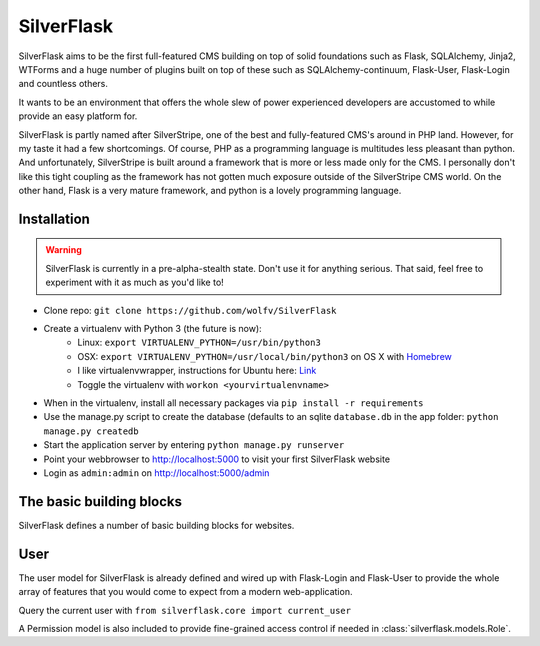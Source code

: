 SilverFlask
===========

SilverFlask aims to be the first full-featured CMS building on top of solid foundations such as Flask, SQLAlchemy, Jinja2, WTForms and a huge number of plugins built on top of these such as SQLAlchemy-continuum, Flask-User, Flask-Login and countless others.

It wants to be an environment that offers the whole slew of power experienced developers are accustomed to while provide an easy platform for.

SilverFlask is partly named after SilverStripe, one of the best and fully-featured CMS's around in PHP land. However, for my taste it had a few shortcomings. Of course, PHP as a programming language is multitudes less pleasant than python. And unfortunately, SilverStripe is built around a framework that is more or less made only for the CMS. I personally don't like this tight coupling as the framework has not gotten much exposure outside of the SilverStripe CMS world.
On the other hand, Flask is a very mature framework, and python is a lovely programming language.


Installation
------------

.. warning:: SilverFlask is currently in a pre-alpha-stealth state. Don't use it for anything serious.
    That said, feel free to experiment with it as much as you'd like to!

- Clone repo: ``git clone https://github.com/wolfv/SilverFlask``
- Create a virtualenv with Python 3 (the future is now):
    - Linux: ``export VIRTUALENV_PYTHON=/usr/bin/python3``
    - OSX: ``export VIRTUALENV_PYTHON=/usr/local/bin/python3`` on OS X with `Homebrew <http://brew.sh/>`_
    - I like virtualenvwrapper, instructions for Ubuntu here: `Link <http://roundhere.net/journal/virtualenv-ubuntu-12-10/>`_
    - Toggle the virtualenv with ``workon <yourvirtualenvname>``
- When in the virtualenv, install all necessary packages via ``pip install -r requirements``
- Use the manage.py script to create the database (defaults to an sqlite ``database.db`` in the app folder: ``python manage.py createdb``
- Start the application server by entering ``python manage.py runserver``
- Point your webbrowser to http://localhost:5000 to visit your first SilverFlask website
- Login as ``admin:admin`` on http://localhost:5000/admin

The basic building blocks
------

SilverFlask defines a number of basic building blocks for websites.


User
----

The user model for SilverFlask is already defined and wired up with Flask-Login and Flask-User to provide the whole array of features that you would come to expect from a modern web-application.

Query the current user with ``from silverflask.core import current_user``

A Permission model is also included to provide fine-grained access control if needed in :class:`silverflask.models.Role`.
